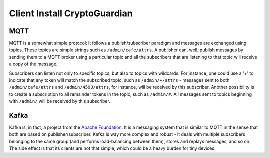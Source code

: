 ========
Client Install CryptoGuardian 
========

MQTT
====

MQTT is a somewhat simple protocol: it follows a publish/subscriber paradigm
and messages are exchanged using topics. These topics are simple strings such
as ``/admin/cafe/attrs``. A publisher can, well, publish messages by sending them
to a MQTT broker using a particular topic and all the subscribers that are
listening to that topic will receive a copy of the message.

Subscribers can listen not only to specific topics, but also to topics with
wildcards. For instance, one could use a '+' to indicate that any token will
match the subscribed topic, such as ``/admin/+/attrs`` - messages sent to both
``/admin/cafe/attrs`` and ``/admin/4593/attrs``, for instance, will be received by
this subscriber. Another possibility is to create a subscription to all
remainder tokens in the topic, such as ``/admin/#``. All messages sent to topics
beginning with ``/admin/`` will be received by this subscriber.

Kafka
=====

Kafka is, in fact, a project from the `Apache Foundation`_. It is a messaging
system that is similar to MQTT in the sense that both are based on
publisher/subscriber. Kafka is way more complex and robust - it deals with
multiple subscribers belonging to the same group (and performs load-balancing
between them), stores and replays messages, and so on. The side effect is that
its clients are not that simple, which could be a heavy burden for tiny
devices.

.. _Apache Foundation: https://kafka.apache.org
